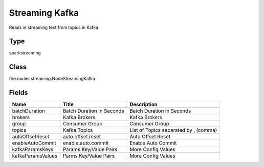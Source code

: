 
Streaming Kafka
========== 

Reads in streaming text from topics in Kafka

Type
---------- 

sparkstreaming

Class
---------- 

fire.nodes.streaming.NodeStreamingKafka

Fields
---------- 

+-------------------+---------------------------+---------------------------------------+
| Name              | Title                     | Description                           |
+===================+===========================+=======================================+
| batchDuration     | Batch Duration in Seconds | Batch Duration in Seconds             |
+-------------------+---------------------------+---------------------------------------+
| brokers           | Kafka Brokers             | Kafka Brokers                         |
+-------------------+---------------------------+---------------------------------------+
| group             | Consumer Group            | Consumer Group                        |
+-------------------+---------------------------+---------------------------------------+
| topics            | Kafka Topics              | List of Topics separated by , (comma) |
+-------------------+---------------------------+---------------------------------------+
| autoOffsetReset   | auto.offset.reset         | Auto Offset Reset                     |
+-------------------+---------------------------+---------------------------------------+
| enableAutoCommit  | enable.auto.commit        | Enable Auto Commit                    |
+-------------------+---------------------------+---------------------------------------+
| kafkaParamsKeys   | Params Key/Value Pairs    | More Config Values                    |
+-------------------+---------------------------+---------------------------------------+
| kafkaParamsValues | Parms Key/Value Pairs     | More Config Values                    |
+-------------------+---------------------------+---------------------------------------+